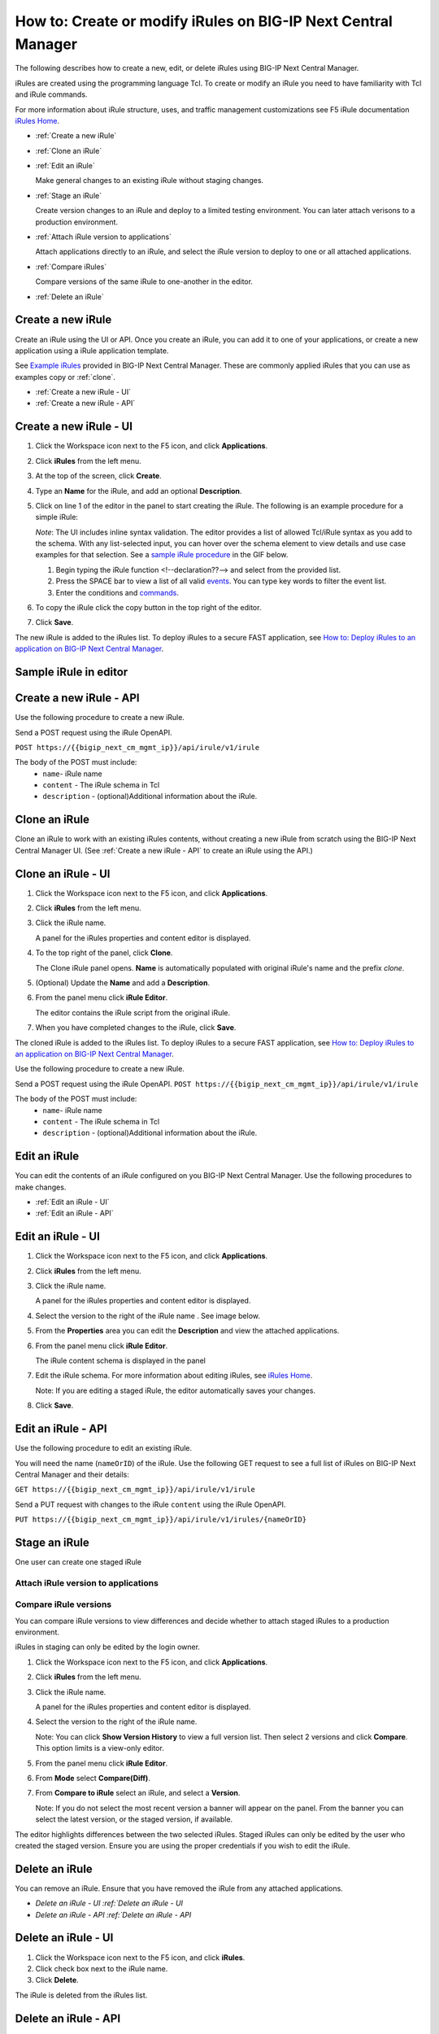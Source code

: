 ==============================================================
How to: Create or modify iRules on BIG-IP Next Central Manager
==============================================================

The following describes how to create a new, edit, or delete iRules using BIG-IP Next Central Manager. 

iRules are created using the programming language Tcl. To create or modify an iRule you need to have familiarity with 
Tcl and iRule commands. 

For more information about iRule structure, uses, and traffic management customizations see 
F5 iRule documentation `iRules Home <https://clouddocs.f5.com/api/irules/>`_.


* :ref:`Create a new iRule` 
* :ref:`Clone an iRule` 
* :ref:`Edit an iRule`

  Make general changes to an existing iRule without staging changes.
* :ref:`Stage an iRule`

  Create version changes to an iRule and deploy to a limited testing environment. You can later attach verisons to a production environment.
* :ref:`Attach iRule version to applications`

  Attach applications directly to an iRule, and select the iRule version to deploy to one or all attached applications.
* :ref:`Compare iRules`

  Compare versions of the same iRule to one-another in the editor.
* :ref:`Delete an iRule`

.. ## Prerequisites

.. _Create a new iRule:

------------------
Create a new iRule
------------------
Create an iRule using the UI or API. Once you create an iRule, you can add it 
to one of your applications, or create a new application using a iRule application template.

See `Example iRules <cm_irules_example_irules_reference.md>`_ provided in BIG-IP Next Central Manager. These are commonly applied iRules
that you can use as examples copy or :ref:`clone`.


* :ref:`Create a new iRule - UI`
* :ref:`Create a new iRule - API`


.. _Create a new iRule - UI:

-----------------------
Create a new iRule - UI
-----------------------

#. Click the Workspace icon next to the F5 icon, and click **Applications**.
#. Click **iRules** from the left menu.
#. At the top of the screen, click **Create**.
#. Type an **Name** for the iRule, and add an optional **Description**.
#. Click on line 1 of the editor in the panel to start creating the iRule. The following is an example procedure for a simple iRule:

   *Note*: The UI includes inline syntax validation. The editor provides a list of allowed Tcl/iRule syntax as you add to the schema.
   With any list-selected input, you can hover over the schema element to view details and use case examples for that selection.
   See a `sample iRule procedure <#sample-irule-in-editor>`_ in the GIF below.

   #. Begin typing the iRule function <!--declaration??--> and select from the provided list. 
   #. Press the SPACE bar to view a list of all valid `events <https://clouddocs.f5.com/api/irules/Events.html>`_. You can type key words to filter the event list.
   #. Enter the conditions and `commands <https://clouddocs.f5.com/api/irules/Commands.html>`_. 

#. To copy the iRule click the copy button in the top right of the editor.

   .. image:: ../images/cm_copy_icon_button.png

#. Click **Save**. 

The new iRule is added to the iRules list. To deploy iRules to a secure FAST application, see `How to: Deploy iRules to an application on BIG-IP Next Central Manager <cm_irules_deploy_how_to.rst>`_.


.. _Sample iRule in editor:

----------------------
Sample iRule in editor
----------------------

.. image:: ../images/cm_irule_create_gif.gif

.. _Create a new iRule - API:

------------------------
Create a new iRule - API
------------------------
Use the following procedure to create a new iRule. 

Send a POST request using the iRule OpenAPI.       

``POST https://{{bigip_next_cm_mgmt_ip}}/api/irule/v1/irule``

The body of the POST must include: 
   * ``name``- iRule name
   * ``content`` - The iRule schema in Tcl
   * ``description`` - (optional)Additional information about the iRule.

.. Need more info for 'content' bullet

.. Example request body for creating an iRule Needs sample

.. _clone:
.. _Clone an iRule:

--------------
Clone an iRule
--------------
Clone an iRule to work with an existing iRules contents, without creating a new iRule from scratch using the BIG-IP Next Central Manager UI. 
(See :ref:`Create a new iRule - API` to create an iRule using the API.)


.. _Clone an iRule - UI:

-------------------
Clone an iRule - UI
-------------------

#. Click the Workspace icon next to the F5 icon, and click **Applications**.
#. Click **iRules** from the left menu.
#. Click the iRule name.

   A panel for the iRules properties and content editor is displayed.
#. To the top right of the panel, click **Clone**.

   The Clone iRule panel opens. **Name** is automatically populated with original iRule's name and the prefix `clone`. 
#. (Optional) Update the **Name** and add a **Description**.
#. From the panel menu click **iRule Editor**.

   The editor contains the iRule script from the original iRule.  
#. When you have completed changes to the iRule, click **Save**. 

The cloned iRule is added to the iRules list. To deploy iRules to a secure FAST application, see `How to: Deploy iRules to an application on BIG-IP Next Central Manager <cm_irules_deploy_how_to.rst>`_.


Use the following procedure to create a new iRule. 

Send a POST request using the iRule OpenAPI.       
``POST https://{{bigip_next_cm_mgmt_ip}}/api/irule/v1/irule``

The body of the POST must include: 
   * ``name``- iRule name
   * ``content`` - The iRule schema in Tcl
   * ``description`` - (optional)Additional information about the iRule.


.. TODO: Example request body for creating an iRule


.. _Edit an iRule:

-------------
Edit an iRule
-------------

You can edit the contents of an iRule configured on you BIG-IP Next Central Manager. Use the following procedures to 
make changes.

* :ref:`Edit an iRule - UI`
* :ref:`Edit an iRule - API`


.. _Edit an iRule - UI:

------------------
Edit an iRule - UI
------------------
#. Click the Workspace icon next to the F5 icon, and click **Applications**.
#. Click **iRules** from the left menu.
#. Click the iRule name.

   A panel for the iRules properties and content editor is displayed.
#. Select the version to the right of the iRule name . See image below.

   .. image:: ../images/cm_irule_version.gif
#. From the **Properties** area you can edit the **Description** and view the attached applications.
#. From the panel menu click **iRule Editor**.

   The iRule content schema is displayed in the panel
#. Edit the iRule schema. For more information about editing iRules, see `iRules Home <https://clouddocs.f5.com/api/irules/>`_.

   Note: If you are editing a staged iRule, the editor automatically saves your changes. 
#. Click **Save**.


.. TODO: Need to check if the need to re-deploy the app



.. _Edit an iRule - API:

-------------------
Edit an iRule - API
-------------------
Use the following procedure to edit an existing iRule. 

You will need the name (``nameOrID``) of the iRule. Use the following GET request to see a full list of iRules on BIG-IP 
Next Central Manager and their details:

``GET https://{{bigip_next_cm_mgmt_ip}}/api/irule/v1/irule``

Send a PUT request with changes to the iRule ``content`` using the iRule OpenAPI.       

``PUT https://{{bigip_next_cm_mgmt_ip}}/api/irule/v1/irules/{nameOrID}``

.. TODO: Example request body for editing an iRule Needs sample


.. _Stage an iRule:

--------------
Stage an iRule
--------------
One user can create one staged iRule

.. _Attach iRule version to applications:

Attach iRule version to applications 
------------------------------------

.. _Compare iRules:

Compare iRule versions
----------------------
You can compare iRule versions to view differences and decide whether to attach staged iRules to a production environment.

iRules in staging can only be edited by the login owner. 

#. Click the Workspace icon next to the F5 icon, and click **Applications**.
#. Click **iRules** from the left menu.
#. Click the iRule name.

   A panel for the iRules properties and content editor is displayed.
#. Select the version to the right of the iRule name. 

   Note: You can click **Show Version History** to view a full version list. Then select 2 versions and click **Compare**. This option limits is a view-only editor.
#. From the panel menu click **iRule Editor**.
#. From **Mode** select **Compare(Diff)**.
#. From **Compare to iRule** select an iRule, and select a **Version**.

   Note: If you do not select the most recent version a banner will appear on the panel. From the banner you can select the latest version, or the staged version, if available.

The editor highlights differences between the two selected iRules. Staged iRules can only be edited by the user who created the staged version. Ensure you are using the proper credentials if you wish to edit the iRule.


.. _Delete an iRule:

---------------
Delete an iRule
---------------
You can remove an iRule. Ensure that you have removed the iRule from any attached applications.

* `Delete an iRule - UI :ref:`Delete an iRule - UI`
* `Delete an iRule - API :ref:`Delete an iRule - API`


.. _Delete an iRule - UI:

--------------------
Delete an iRule - UI
--------------------
#. Click the Workspace icon next to the F5 icon, and click **iRules**.
#. Click check box next to the iRule name.
#. Click **Delete**.

The iRule is deleted from the iRules list.


.. _Delete an iRule - API:

---------------------
Delete an iRule - API
---------------------
Use the following procedure to delete an iRule. 

You will need the name (``nameOrID``) of the iRule. Use the following GET request to see a full list of iRules on BIG-IP 
Next Central Manager and their details:

``GET https://{{bigip_next_cm_mgmt_ip}}/api/irule/v1/irule``

Send a DELETE request with changes to the iRule ``content`` using the iRule OpenAPI.       

``DELETE https://{{bigip_next_cm_mgmt_ip}}/api/irule/v1/irules/{nameOrID}``
